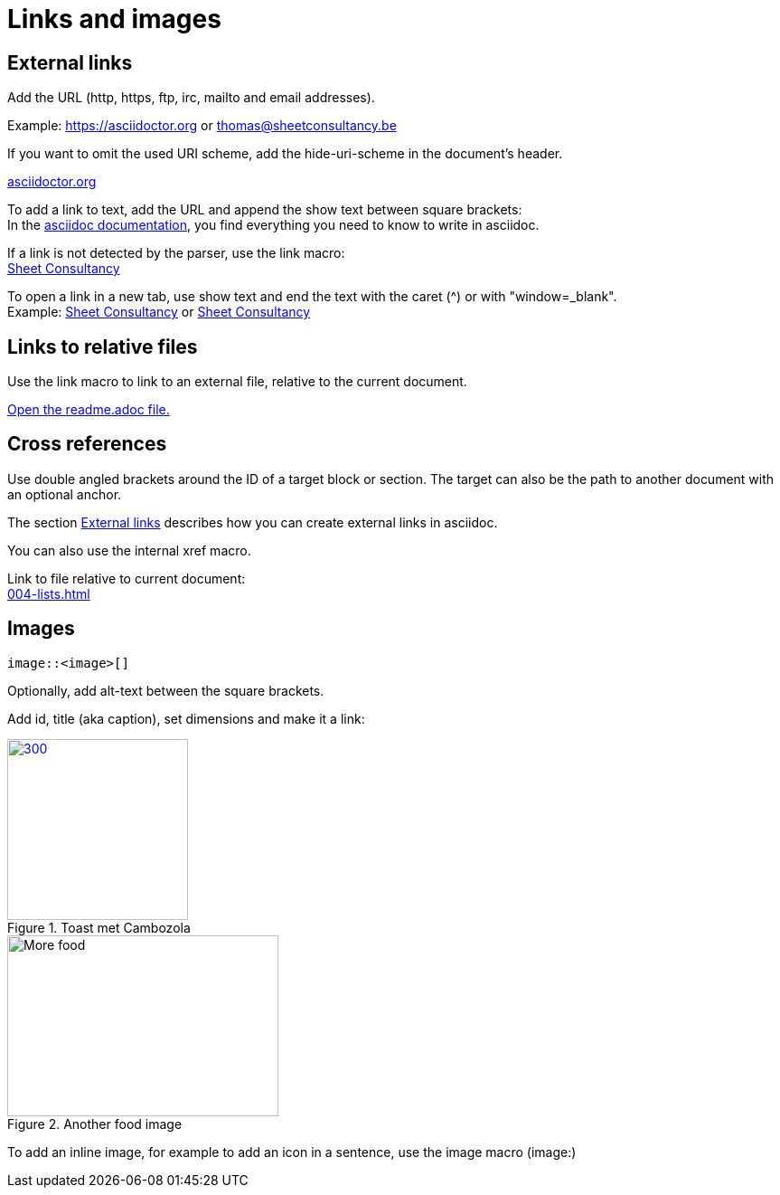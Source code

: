 = Links and images

== External links
Add the URL (http, https, ftp, irc, mailto and email addresses).

Example: https://asciidoctor.org or thomas@sheetconsultancy.be

If you want to omit the used URI scheme, add the hide-uri-scheme in the document's header.

:hide-uri-scheme:
https://asciidoctor.org

To add a link to text, add the URL and append the show text between square brackets: +
In the https://asciidoctor.org[asciidoc documentation], you find everything you need to know to write in asciidoc.

If a link is not detected by the parser, use the link macro: +
link:https://sheetconsultancy.be[Sheet Consultancy]

To open a link in a new tab, use show text and end the text with the caret (^) or with "window=_blank". +
Example: https://sheetconsultancy.be[Sheet Consultancy^] or https://sheetconsultancy.be[Sheet Consultancy,window=_blank]

== Links to relative files
Use the link macro to link to an external file, relative to the current document.

link:../../../../readme.adoc[Open the readme.adoc file.]

== Cross references
Use double angled brackets around the ID of a target block or section. The target can also be the path to another document with an optional anchor.

The section <<External links,External links>> describes how you can create external links in asciidoc.

You can also use the internal xref macro.

Link to file relative to current document: +
xref:004-lists.adoc[]

== Images

----
image::<image>[]
----

Optionally, add alt-text between the square brackets.

Add id, title (aka caption), set dimensions and make it a link:

.Toast met Cambozola
[#toast-plate,link=https://photos.google.com/photo/AF1QipN4izHisN0nlnO7XyimbFAYWEmQpJNIXmL4iddY,300,200]
image::toast-cambozola.jpg[300,200]

.Another food image
image::food.jpg[More food,300,200]

To add an inline image, for example to add an icon in a sentence, use the image macro (image:)
